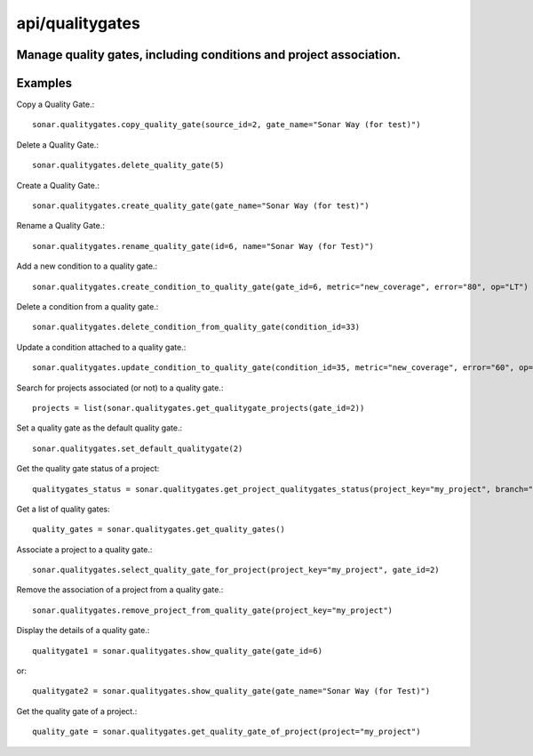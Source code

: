 ================
api/qualitygates
================

Manage quality gates, including conditions and project association.
-------------------------------------------------------------------

Examples
--------

Copy a Quality Gate.::

    sonar.qualitygates.copy_quality_gate(source_id=2, gate_name="Sonar Way (for test)")

Delete a Quality Gate.::

    sonar.qualitygates.delete_quality_gate(5)

Create a Quality Gate.::

    sonar.qualitygates.create_quality_gate(gate_name="Sonar Way (for test)")

Rename a Quality Gate.::

    sonar.qualitygates.rename_quality_gate(id=6, name="Sonar Way (for Test)")

Add a new condition to a quality gate.::

    sonar.qualitygates.create_condition_to_quality_gate(gate_id=6, metric="new_coverage", error="80", op="LT")

Delete a condition from a quality gate.::

    sonar.qualitygates.delete_condition_from_quality_gate(condition_id=33)

Update a condition attached to a quality gate.::

    sonar.qualitygates.update_condition_to_quality_gate(condition_id=35, metric="new_coverage", error="60", op="LT")

Search for projects associated (or not) to a quality gate.::

    projects = list(sonar.qualitygates.get_qualitygate_projects(gate_id=2))

Set a quality gate as the default quality gate.::

    sonar.qualitygates.set_default_qualitygate(2)

Get the quality gate status of a project::

    qualitygates_status = sonar.qualitygates.get_project_qualitygates_status(project_key="my_project", branch="master")

Get a list of quality gates::

    quality_gates = sonar.qualitygates.get_quality_gates()

Associate a project to a quality gate.::

    sonar.qualitygates.select_quality_gate_for_project(project_key="my_project", gate_id=2)

Remove the association of a project from a quality gate.::

    sonar.qualitygates.remove_project_from_quality_gate(project_key="my_project")

Display the details of a quality gate.::

    qualitygate1 = sonar.qualitygates.show_quality_gate(gate_id=6)

or::

    qualitygate2 = sonar.qualitygates.show_quality_gate(gate_name="Sonar Way (for Test)")

Get the quality gate of a project.::

    quality_gate = sonar.qualitygates.get_quality_gate_of_project(project="my_project")

